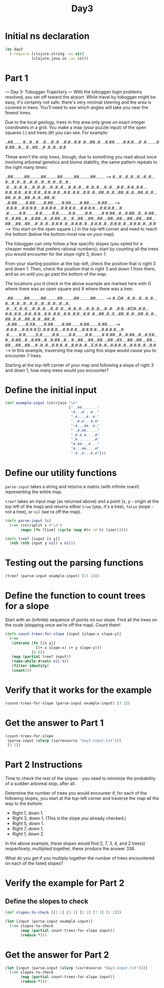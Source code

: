 #+TITLE: Day3
#+PROPERTY: header-args:clojure :session day3 :tangle ../src/day3.clj :results silent :comments org

* Initial ns declaration
#+begin_src clojure
(ns day3
  (:require [clojure.string :as str]
            [clojure.java.io :as io]))
#+end_src

* Part 1
--- Day 3: Toboggan Trajectory ---
With the toboggan login problems resolved, you set off toward the airport. While travel by toboggan might be easy, it's certainly not safe: there's very minimal steering and the area is covered in trees. You'll need to see which angles will take you near the fewest trees.

Due to the local geology, trees in this area only grow on exact integer coordinates in a grid. You make a map (your puzzle input) of the open squares (.) and trees (#) you can see. For example:

..##.......
#...#...#..
.#....#..#.
..#.#...#.#
.#...##..#.
..#.##.....
.#.#.#....#
.#........#
#.##...#...
#...##....#
.#..#...#.#

These aren't the only trees, though; due to something you read about once involving arboreal genetics and biome stability, the same pattern repeats to the right many times:

..##.........##.........##.........##.........##.........##.......  --->
#...#...#..#...#...#..#...#...#..#...#...#..#...#...#..#...#...#..
.#....#..#..#....#..#..#....#..#..#....#..#..#....#..#..#....#..#.
..#.#...#.#..#.#...#.#..#.#...#.#..#.#...#.#..#.#...#.#..#.#...#.#
.#...##..#..#...##..#..#...##..#..#...##..#..#...##..#..#...##..#.
..#.##.......#.##.......#.##.......#.##.......#.##.......#.##.....  --->
.#.#.#....#.#.#.#....#.#.#.#....#.#.#.#....#.#.#.#....#.#.#.#....#
.#........#.#........#.#........#.#........#.#........#.#........#
#.##...#...#.##...#...#.##...#...#.##...#...#.##...#...#.##...#...
#...##....##...##....##...##....##...##....##...##....##...##....#
.#..#...#.#.#..#...#.#.#..#...#.#.#..#...#.#.#..#...#.#.#..#...#.#  --->
You start on the open square (.) in the top-left corner and need to reach the bottom (below the bottom-most row on your map).

The toboggan can only follow a few specific slopes (you opted for a cheaper model that prefers rational numbers); start by counting all the trees you would encounter for the slope right 3, down 1:

From your starting position at the top-left, check the position that is right 3 and down 1. Then, check the position that is right 3 and down 1 from there, and so on until you go past the bottom of the map.

The locations you'd check in the above example are marked here with O where there was an open square and X where there was a tree:

..##.........##.........##.........##.........##.........##.......  --->
#..O#...#..#...#...#..#...#...#..#...#...#..#...#...#..#...#...#..
.#....X..#..#....#..#..#....#..#..#....#..#..#....#..#..#....#..#.
..#.#...#O#..#.#...#.#..#.#...#.#..#.#...#.#..#.#...#.#..#.#...#.#
.#...##..#..X...##..#..#...##..#..#...##..#..#...##..#..#...##..#.
..#.##.......#.X#.......#.##.......#.##.......#.##.......#.##.....  --->
.#.#.#....#.#.#.#.O..#.#.#.#....#.#.#.#....#.#.#.#....#.#.#.#....#
.#........#.#........X.#........#.#........#.#........#.#........#
#.##...#...#.##...#...#.X#...#...#.##...#...#.##...#...#.##...#...
#...##....##...##....##...#X....##...##....##...##....##...##....#
.#..#...#.#.#..#...#.#.#..#...X.#.#..#...#.#.#..#...#.#.#..#...#.#  --->
In this example, traversing the map using this slope would cause you to encounter 7 trees.

Starting at the top-left corner of your map and following a slope of right 3 and down 1, how many trees would you encounter?

* Define the initial input

#+begin_src clojure :tangle off
(def example-input (str/join "\n"
                             ["..##......."
                              "#...#...#.."
                              ".#....#..#."
                              "..#.#...#.#"
                              ".#...##..#."
                              "..#.##....."
                              ".#.#.#....#"
                              ".#........#"
                              "#.##...#..."
                              "#...##....#"
                              ".#..#...#.#"]))
#+end_src

* Define our utility functions

=parse-input= takes a string and returns a matrix (with infinite rows!)
representing the entire map.

=tree?= takes an input map (as returned above) and a point (x, y - origin at the
top left of the map) and returns either =true= (yep, it's a tree), =false=
(nope - not a tree), or =nil= (we're off the map).
#+begin_src clojure
(defn parse-input [s]
  (->> (str/split s #"\n")
       (mapv (fn [line] (cycle (map #(= \# %) line))))))

(defn tree? [input [x y]]
  (nth (nth input y nil) x nil))
#+end_src

* Testing out the parsing functions
#+begin_src clojure :results replace :tangle no
(tree? (parse-input example-input) [15 10])
#+end_src

#+RESULTS:
: true

* Define the function to count trees for a slope

Start with an (infinite) sequence of points on our slope. Find all the trees on
the route (stopping once we're off the map). Count them!
#+begin_src clojure
(defn count-trees-for-slope [input [slope-x slope-y]]
  (->>
   (iterate (fn [[x y]]
              [(+ x slope-x) (+ y slope-y)])
            [0 0])
   (map (partial tree? input))
   (take-while #(not= nil %))
   (filter identity)
   (count)))
#+end_src

* Verify that it works for the example

#+begin_src clojure :results replace :tangle no
(count-trees-for-slope (parse-input example-input) [3 1])
#+end_src

#+RESULTS:
: 7

* Get the answer to Part 1

#+begin_src clojure :results replace :tangle no
(count-trees-for-slope
 (parse-input (slurp (io/resource "day3-input.txt")))
 [3 1])
#+end_src

#+RESULTS:
: 289

* Part 2 Instructions

Time to check the rest of the slopes - you need to minimize the probability of a sudden arboreal stop, after all.

Determine the number of trees you would encounter if, for each of the following slopes, you start at the top-left corner and traverse the map all the way to the bottom:

- Right 1, down 1.
- Right 3, down 1. (This is the slope you already checked.)
- Right 5, down 1.
- Right 7, down 1.
- Right 1, down 2.
In the above example, these slopes would find 2, 7, 3, 4, and 2 tree(s) respectively; multiplied together, these produce the answer 336.

What do you get if you multiply together the number of trees encountered on each of the listed slopes?

* Verify the example for Part 2
** Define the slopes to check
#+begin_src clojure
(def slopes-to-check [[1 1] [3 1] [5 1] [7 1] [1 2]])
#+end_src

#+begin_src clojure :results replace :tangle no
(let [input (parse-input example-input)]
  (->> slopes-to-check
       (map (partial count-trees-for-slope input))
       (reduce *)))
#+end_src

#+RESULTS:
: 336

* Get the answer for Part 2
#+begin_src clojure :results replace :tangle no
(let [input (parse-input (slurp (io/resource "day3-input.txt")))]
  (->> slopes-to-check
       (map (partial count-trees-for-slope input))
       (reduce *)))
#+end_src

#+RESULTS:
: 5522401584
